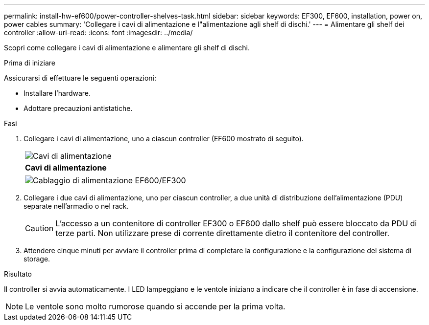 ---
permalink: install-hw-ef600/power-controller-shelves-task.html 
sidebar: sidebar 
keywords: EF300, EF600, installation, power on, power cables 
summary: 'Collegare i cavi di alimentazione e l"alimentazione agli shelf di dischi.' 
---
= Alimentare gli shelf dei controller
:allow-uri-read: 
:icons: font
:imagesdir: ../media/


[role="lead"]
Scopri come collegare i cavi di alimentazione e alimentare gli shelf di dischi.

.Prima di iniziare
Assicurarsi di effettuare le seguenti operazioni:

* Installare l'hardware.
* Adottare precauzioni antistatiche.


.Fasi
. Collegare i cavi di alimentazione, uno a ciascun controller (EF600 mostrato di seguito).
+
|===


 a| 
image:../media/power_cable_inst-hw-ef600.png["Cavi di alimentazione"]
 a| 
*Cavi di alimentazione*

|===
+
|===


 a| 
image:../media/cabling_power.png["Cablaggio di alimentazione EF600/EF300"]

|===
. Collegare i due cavi di alimentazione, uno per ciascun controller, a due unità di distribuzione dell'alimentazione (PDU) separate nell'armadio o nel rack.
+

CAUTION: L'accesso a un contenitore di controller EF300 o EF600 dallo shelf può essere bloccato da PDU di terze parti. Non utilizzare prese di corrente direttamente dietro il contenitore del controller.

. Attendere cinque minuti per avviare il controller prima di completare la configurazione e la configurazione del sistema di storage.


.Risultato
Il controller si avvia automaticamente. I LED lampeggiano e le ventole iniziano a indicare che il controller è in fase di accensione.


NOTE: Le ventole sono molto rumorose quando si accende per la prima volta.
